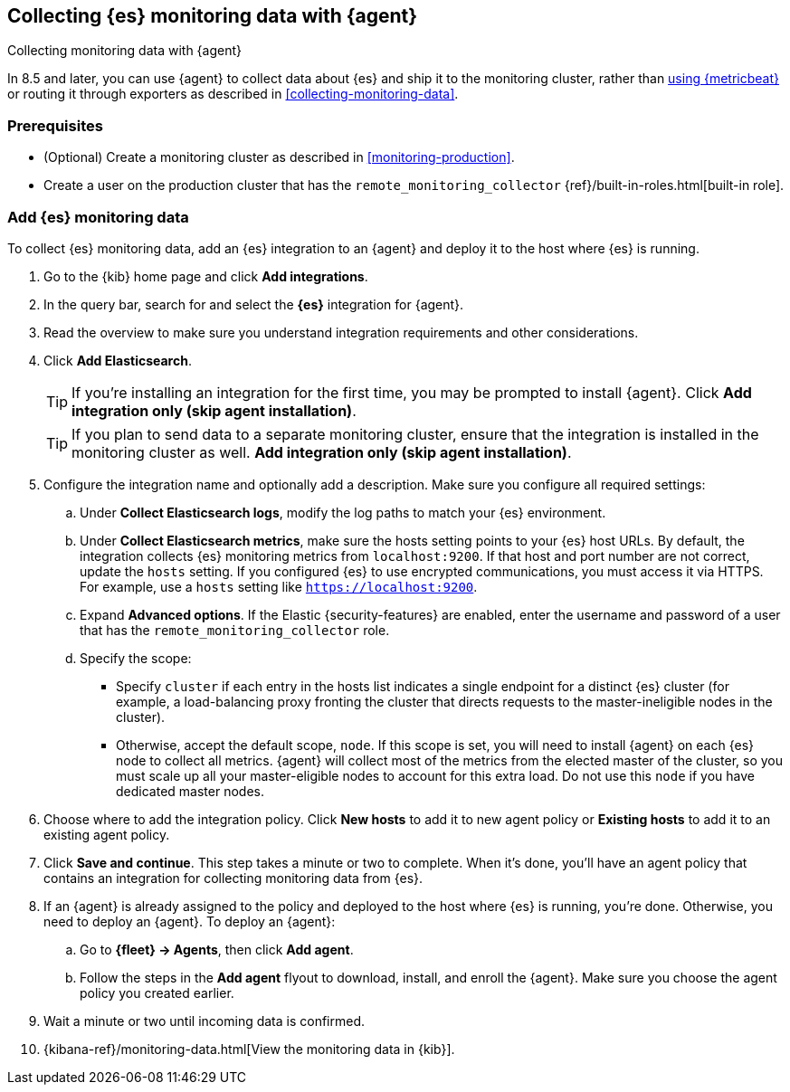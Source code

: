 [[configuring-elastic-agent]]
== Collecting {es} monitoring data with {agent}

[subs="attributes"]
++++
<titleabbrev>Collecting monitoring data with {agent}</titleabbrev>
++++

In 8.5 and later, you can use {agent} to collect data about {es} and ship it to
the monitoring cluster, rather than <<configuring-metricbeat,using {metricbeat}>>
or routing it through exporters as described in <<collecting-monitoring-data>>.

[discrete]
=== Prerequisites

* (Optional) Create a monitoring cluster as described in <<monitoring-production>>.

* Create a user on the production cluster that has the
`remote_monitoring_collector` {ref}/built-in-roles.html[built-in role].

[discrete]
=== Add {es} monitoring data

To collect {es} monitoring data, add an {es} integration to an {agent} and
deploy it to the host where {es} is running.

. Go to the {kib} home page and click **Add integrations**.
. In the query bar, search for and select the **{es}** integration for
{agent}.
. Read the overview to make sure you understand integration requirements and
other considerations.
. Click **Add Elasticsearch**.
+
TIP: If you're installing an integration for the first time, you may be prompted
to install {agent}. Click **Add integration only (skip agent installation)**.
+
TIP: If you plan to send data to a separate monitoring cluster, ensure that the integration is installed in the monitoring cluster as well.
**Add integration only (skip agent installation)**.

. Configure the integration name and optionally add a description. Make sure you
configure all required settings:
.. Under **Collect Elasticsearch logs**, modify the log paths to match your {es}
environment.
.. Under **Collect Elasticsearch metrics**, make sure the hosts setting points to
your {es} host URLs. By default, the integration collects {es} monitoring
metrics from `localhost:9200`. If that host and port number are not correct,
update the `hosts` setting. If you configured {es} to use encrypted
communications, you must access it via HTTPS. For example, use a `hosts` setting
like `https://localhost:9200`.
.. Expand **Advanced options**. If the Elastic {security-features} are enabled,
enter the username and password of a user that has the
`remote_monitoring_collector` role.
.. Specify the scope:
** Specify `cluster` if each entry in the hosts list indicates a single
endpoint for a distinct {es} cluster (for example, a load-balancing proxy
fronting the cluster that directs requests to the master-ineligible nodes in the
cluster).
** Otherwise, accept the default scope, `node`. If this scope is set, you
will need to install {agent} on each {es} node to collect all metrics. {agent}
will collect most of the metrics from the elected master of the cluster, so you
must scale up all your master-eligible nodes to account for this extra load. Do
not use this `node` if you have dedicated master nodes.
. Choose where to add the integration policy. Click **New hosts** to add it to
new agent policy or **Existing hosts** to add it to an existing agent policy.
. Click **Save and continue**. This step takes a minute or two to complete. When
it's done, you'll have an agent policy that contains an integration for
collecting monitoring data from {es}.
. If an {agent} is already assigned to the policy and deployed to the host where
{es} is running, you're done. Otherwise, you need to deploy an {agent}. To
deploy an {agent}:
.. Go to **{fleet} -> Agents**, then click **Add agent**.
.. Follow the steps in the **Add agent** flyout to download, install,
and enroll the {agent}. Make sure you choose the agent policy you created
earlier.
. Wait a minute or two until incoming data is confirmed.
. {kibana-ref}/monitoring-data.html[View the monitoring data in {kib}]. 
